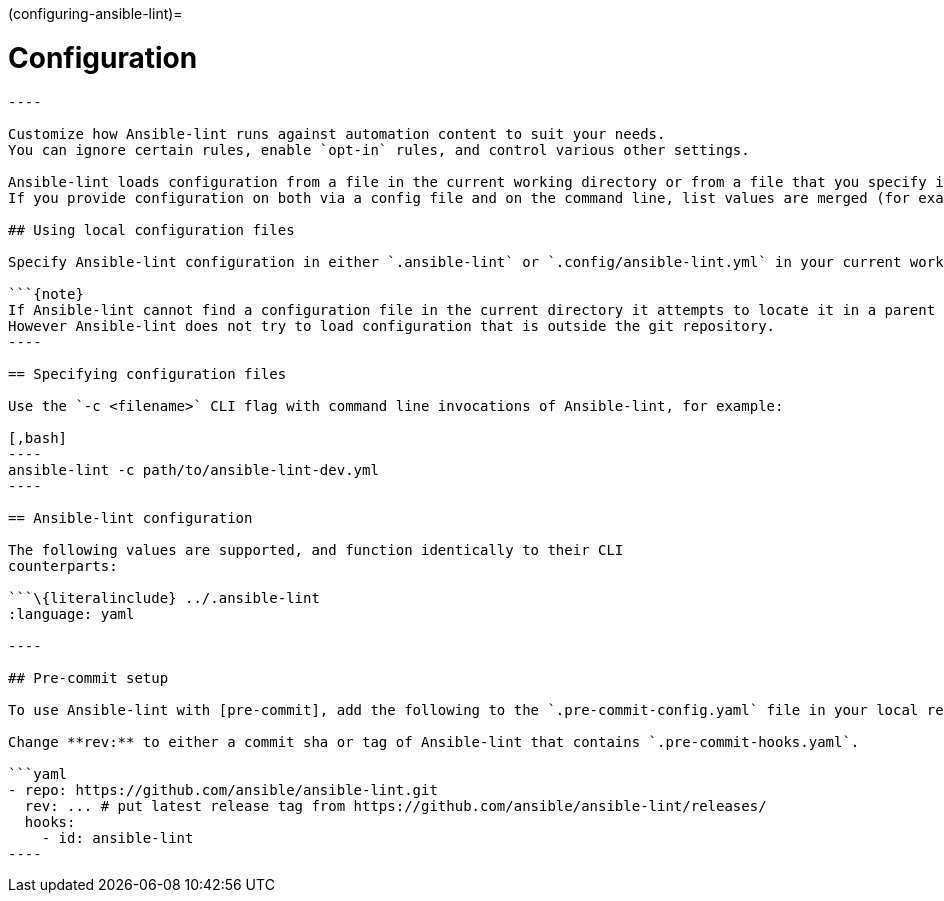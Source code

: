:doctype: book

(configuring-ansible-lint)=

= Configuration

```\{contents} Topics

----

Customize how Ansible-lint runs against automation content to suit your needs.
You can ignore certain rules, enable `opt-in` rules, and control various other settings.

Ansible-lint loads configuration from a file in the current working directory or from a file that you specify in the command line.
If you provide configuration on both via a config file and on the command line, list values are merged (for example `exclude_paths`) and **True** is preferred for boolean values like `quiet`.

## Using local configuration files

Specify Ansible-lint configuration in either `.ansible-lint` or `.config/ansible-lint.yml` in your current working directory.

```{note}
If Ansible-lint cannot find a configuration file in the current directory it attempts to locate it in a parent directory.
However Ansible-lint does not try to load configuration that is outside the git repository.
----

== Specifying configuration files

Use the `-c <filename>` CLI flag with command line invocations of Ansible-lint, for example:

[,bash]
----
ansible-lint -c path/to/ansible-lint-dev.yml
----

== Ansible-lint configuration

The following values are supported, and function identically to their CLI
counterparts:

```\{literalinclude} ../.ansible-lint
:language: yaml

----

## Pre-commit setup

To use Ansible-lint with [pre-commit], add the following to the `.pre-commit-config.yaml` file in your local repository.

Change **rev:** to either a commit sha or tag of Ansible-lint that contains `.pre-commit-hooks.yaml`.

```yaml
- repo: https://github.com/ansible/ansible-lint.git
  rev: ... # put latest release tag from https://github.com/ansible/ansible-lint/releases/
  hooks:
    - id: ansible-lint
----
